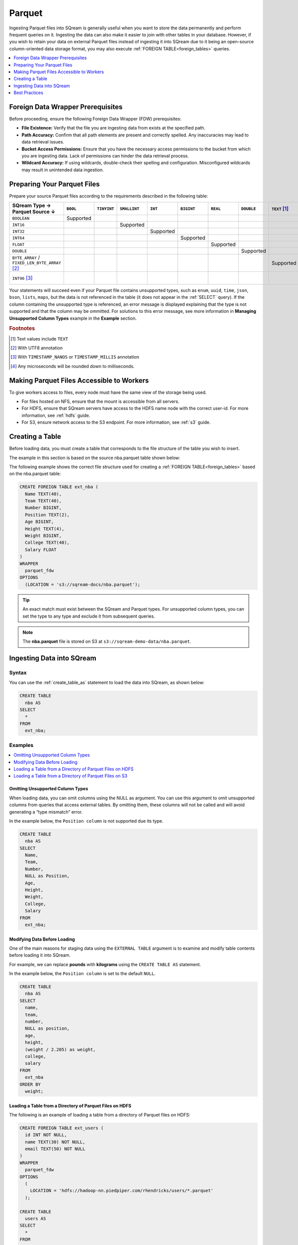 .. _parquet:

*******
Parquet
*******

Ingesting Parquet files into SQream is generally useful when you want to store the data permanently and perform frequent queries on it. Ingesting the data can also make it easier to join with other tables in your database. However, if you wish to retain your data on external Parquet files instead of ingesting it into SQream due to it being an open-source column-oriented data storage format, you may also execute :ref:`FOREIGN TABLE<foreign_tables>` queries.

.. contents:: 
   :local:
   :depth: 1
   
Foreign Data Wrapper Prerequisites
===================================

Before proceeding, ensure the following Foreign Data Wrapper (FDW) prerequisites:

* **File Existence:** Verify that the file you are ingesting data from exists at the specified path.

* **Path Accuracy:** Confirm that all path elements are present and correctly spelled. Any inaccuracies may lead to data retrieval issues.
* **Bucket Access Permissions:** Ensure that you have the necessary access permissions to the bucket from which you are ingesting data. Lack of permissions can hinder the data retrieval process.

* **Wildcard Accuracy:** If using wildcards, double-check their spelling and configuration. Misconfigured wildcards may result in unintended data ingestion.
   
Preparing Your Parquet Files
============================

Prepare your source Parquet files according to the requirements described in the following table:

.. list-table:: 
   :widths: 40 5 20 20 20 20 5 5 5 5 10
   :header-rows: 1
   
   * -   SQream Type →
         Parquet Source ↓
     - ``BOOL``
     - ``TINYINT``
     - ``SMALLINT``
     - ``INT``
     - ``BIGINT``
     - ``REAL``
     - ``DOUBLE``
     - ``TEXT`` [#f0]_
     - ``DATE``
     - ``DATETIME``
   * - ``BOOLEAN``
     - Supported 
     - 
     - 
     - 
     - 
     - 
     - 
     - 
     - 
     - 
   * - ``INT16``
     - 
     - 
     - Supported
     - 
     - 
     - 
     - 
     - 
     - 
     - 
   * - ``INT32``
     - 
     - 
     - 
     - Supported
     - 
     - 
     - 
     - 
     - 
     - 
   * - ``INT64``
     - 
     - 
     - 
     - 
     - Supported
     - 
     - 
     - 
     - 
     - 
   * - ``FLOAT``
     - 
     - 
     - 
     - 
     - 
     - Supported
     - 
     - 
     - 
     - 
   * - ``DOUBLE``
     - 
     - 
     - 
     - 
     - 
     - 
     - Supported
     - 
     - 
     - 
   * - ``BYTE_ARRAY`` / ``FIXED_LEN_BYTE_ARRAY`` [#f2]_
     - 
     - 
     - 
     - 
     - 
     - 
     - 
     - Supported
     - 
     - 
   * - ``INT96`` [#f3]_
     - 
     - 
     - 
     - 
     - 
     - 
     - 
     - 
     - 
     - Supported [#f4]_

Your statements will succeed even if your Parquet file contains unsupported types, such as ``enum``, ``uuid``, ``time``, ``json``, ``bson``, ``lists``, ``maps``, but the data is not referenced in the table (it does not appear in the :ref:`SELECT` query). If the column containing the unsupported type is referenced, an error message is displayed explaining that the type is not supported and that the column may be ommitted. For solutions to this error message, see more information in **Managing Unsupported Column Types** example in the **Example** section.

.. rubric:: Footnotes

.. [#f0] Text values include ``TEXT``

.. [#f2] With UTF8 annotation

.. [#f3] With ``TIMESTAMP_NANOS`` or ``TIMESTAMP_MILLIS`` annotation

.. [#f4] Any microseconds will be rounded down to milliseconds.

Making Parquet Files Accessible to Workers
==========================================

To give workers access to files, every node must have the same view of the storage being used.

* For files hosted on NFS, ensure that the mount is accessible from all servers.

* For HDFS, ensure that SQream servers have access to the HDFS name node with the correct user-id. For more information, see :ref:`hdfs` guide.

* For S3, ensure network access to the S3 endpoint. For more information, see :ref:`s3` guide.

Creating a Table
================

Before loading data, you must create a table that corresponds to the file structure of the table you wish to insert.

The example in this section is based on the source nba.parquet table shown below:

.. csv-table:: nba.parquet
   :file: nba-t10.csv
   :widths: auto
   :header-rows: 1 

The following example shows the correct file structure used for creating a :ref:`FOREIGN TABLE<foreign_tables>` based on the nba.parquet table:

.. code-block:: postgres
   
	CREATE FOREIGN TABLE ext_nba (
	  Name TEXT(40),
	  Team TEXT(40),
	  Number BIGINT,
	  Position TEXT(2),
	  Age BIGINT,
	  Height TEXT(4),
	  Weight BIGINT,
	  College TEXT(40),
	  Salary FLOAT
	)
	WRAPPER
	  parquet_fdw
	OPTIONS
	  (LOCATION = 's3://sqream-docs/nba.parquet');

.. tip:: An exact match must exist between the SQream and Parquet types. For unsupported column types, you can set the type to any type and exclude it from subsequent queries.

.. note:: The **nba.parquet** file is stored on S3 at ``s3://sqream-demo-data/nba.parquet``.

Ingesting Data into SQream
==========================
   
Syntax
------

You can use the :ref:`create_table_as` statement to load the data into SQream, as shown below:

.. code-block:: postgres
   
	CREATE TABLE
	  nba AS
	SELECT
	  *
	FROM
	  ext_nba;

Examples
--------

.. contents:: 
   :local:
   :depth: 1

Omitting Unsupported Column Types
~~~~~~~~~~~~~~~~~~~~~~~~~~~~~~~~~

When loading data, you can omit columns using the NULL as argument. You can use this argument to omit unsupported columns from queries that access external tables. By omitting them, these columns will not be called and will avoid generating a “type mismatch” error.

In the example below, the ``Position column`` is not supported due its type.

.. code-block:: postgres
   
	CREATE TABLE
	  nba AS
	SELECT
	  Name,
	  Team,
	  Number,
	  NULL as Position,
	  Age,
	  Height,
	  Weight,
	  College,
	  Salary
	FROM
	  ext_nba;

Modifying Data Before Loading
~~~~~~~~~~~~~~~~~~~~~~~~~~~~~~
One of the main reasons for staging data using the ``EXTERNAL TABLE`` argument is to examine and modify table contents before loading it into SQream.

For example, we can replace **pounds** with **kilograms** using the ``CREATE TABLE AS`` statement.

In the example below, the ``Position column`` is set to the default ``NULL``.

.. code-block:: postgres
   
	CREATE TABLE
	  nba AS
	SELECT
	  name,
	  team,
	  number,
	  NULL as position,
	  age,
	  height,
	  (weight / 2.205) as weight,
	  college,
	  salary
	FROM
	  ext_nba
	ORDER BY
	  weight;

Loading a Table from a Directory of Parquet Files on HDFS
~~~~~~~~~~~~~~~~~~~~~~~~~~~~~~~~~~~~~~~~~~~~~~~~~~~~~~~~~

The following is an example of loading a table from a directory of Parquet files on HDFS:

.. code-block:: postgres

	CREATE FOREIGN TABLE ext_users (
	  id INT NOT NULL,
	  name TEXT(30) NOT NULL,
	  email TEXT(50) NOT NULL
	)
	WRAPPER
	  parquet_fdw
	OPTIONS
	  (
	    LOCATION = 'hdfs://hadoop-nn.piedpiper.com/rhendricks/users/*.parquet'
	  );

	CREATE TABLE
	  users AS
	SELECT
	  *
	FROM
	  ext_users;

Loading a Table from a Directory of Parquet Files on S3
~~~~~~~~~~~~~~~~~~~~~~~~~~~~~~~~~~~~~~~~~~~~~~~~~~~~~~~

The following is an example of loading a table from a directory of Parquet files on S3:

.. code-block:: postgres

	CREATE FOREIGN TABLE ext_users (
	  id INT NOT NULL,
	  name TEXT(30) NOT NULL,
	  email TEXT(50) NOT NULL
	)
	WRAPPER
	  parquet_fdw
	OPTIONS
	  (
	    LOCATION = 's3://sqream-docs/users/*.parquet',
	    AWS_ID = 'our_aws_id',
	    AWS_SECRET = 'our_aws_secret'
	  );

	CREATE TABLE
	  users AS
	SELECT
	  *
	FROM
	  ext_users;

For more configuration option examples, navigate to the :ref:`create_foreign_table` page and see the **Parameters** table.

Best Practices
==============

Because external tables do not automatically verify the file integrity or structure, SQream recommends manually verifying your table output when ingesting Parquet files into SQream. This lets you determine if your table output is identical to your originally inserted table.

The following is an example of the output based on the **nba.parquet** table:

.. code-block:: psql
   
	SELECT * FROM ext_nba LIMIT 10;
	
	Name          | Team           | Number | Position | Age | Height | Weight | College           | Salary  
	--------------+----------------+--------+----------+-----+--------+--------+-------------------+---------
	Avery Bradley | Boston Celtics |      0 | PG       |  25 | 6-2    |    180 | Texas             |  7730337
	Jae Crowder   | Boston Celtics |     99 | SF       |  25 | 6-6    |    235 | Marquette         |  6796117
	John Holland  | Boston Celtics |     30 | SG       |  27 | 6-5    |    205 | Boston University |         
	R.J. Hunter   | Boston Celtics |     28 | SG       |  22 | 6-5    |    185 | Georgia State     |  1148640
	Jonas Jerebko | Boston Celtics |      8 | PF       |  29 | 6-10   |    231 |                   |  5000000
	Amir Johnson  | Boston Celtics |     90 | PF       |  29 | 6-9    |    240 |                   | 12000000
	Jordan Mickey | Boston Celtics |     55 | PF       |  21 | 6-8    |    235 | LSU               |  1170960
	Kelly Olynyk  | Boston Celtics |     41 | C        |  25 | 7-0    |    238 | Gonzaga           |  2165160
	Terry Rozier  | Boston Celtics |     12 | PG       |  22 | 6-2    |    190 | Louisville        |  1824360
	Marcus Smart  | Boston Celtics |     36 | PG       |  22 | 6-4    |    220 | Oklahoma State    |  3431040

.. note:: If your table output has errors, verify that the structure of the Parquet files correctly corresponds to the external table structure that you created.